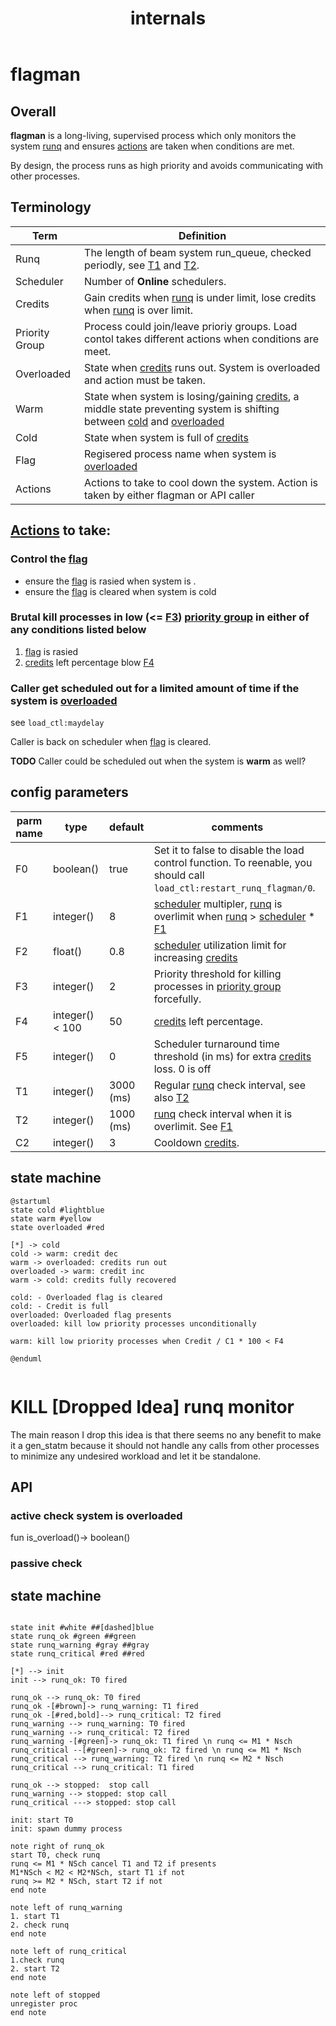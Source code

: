 #+TITLE: internals
#+OPTIONS: toc:nil ^:nil

* flagman
** Overall
*flagman* is a long-living, supervised process which only monitors the system [[runq][runq]] and ensures [[actions][actions]] are taken when conditions are met.

By design, the process runs as high priority and avoids communicating with other processes.

** Terminology
| Term                             | Definition                                                                                                             |
|----------------------------------+------------------------------------------------------------------------------------------------------------------------|
| Runq<<runq>>                     | The length of beam system run_queue, checked periodly, see [[T1][T1]] and [[T2][T2]].                                                  |
| Scheduler<<scheduler>>           | Number of *Online* schedulers.                                                                                         |
| Credits<<credits>>               | Gain credits when [[runq][runq]] is under limit, lose credits when [[runq][runq]] is over limit.                                           |
| Priority Group<<pgroup>>         | Process could join/leave prioriy groups. Load contol takes different actions when conditions are meet.                 |
| Overloaded<<overloaded>>         | State when [[credits][credits]] runs out. System is overloaded and action must be taken.                                            |
| Warm<<warm>>                     | State when system is losing/gaining [[credits][credits]], a middle state preventing system is shifting between [[cold][cold]] and [[overloaded][overloaded]]  |
| Cold<<cold>>                     | State when system is full of [[credits][credits]]                                                                                   |
| Flag<<flag>>                     | Regisered process name when system is [[overloaded][overloaded]]                                                                       |
| Actions<<actions>>               | Actions to take to cool down the system. Action is taken by either flagman or API caller                               |


** [[actions][Actions]] to take:

*** Control the [[flag][flag]]
- ensure the [[flag][flag]] is rasied when system is <<overloaded>>.
- ensure the [[flag][flag]] is cleared when system is cold

*** Brutal kill processes in low (<= [[F3][F3]]) [[pgroup][priority group]] in either of any conditions listed below
1. [[flag][flag]] is rasied
2. [[credits][credits]] left percentage blow [[F4][F4]]

*** Caller get scheduled out for a limited amount of time if the system is [[overloaded][overloaded]]

see ~load_ctl:maydelay~

Caller is back on scheduler when [[flag][flag]] is cleared.

*TODO* Caller could be scheduled out when the system is *warm* as well?

** config parameters
| parm name | type            |   default | comments                                                                                                              |
|-----------+-----------------+-----------+-----------------------------------------------------------------------------------------------------------------------|
| F0<<F0>>  | boolean()       |      true | Set it to false to disable the load control function. To reenable, you should call ~load_ctl:restart_runq_flagman/0~. |
| F1<<F1>>  | integer()       |         8 | [[scheduler][scheduler]] multipler, [[runq][runq]] is overlimit when [[runq][runq]] > [[scheduler][scheduler]] * [[F1][F1]]                                                     |
| F2<<F2>>  | float()         |       0.8 | [[scheduler][scheduler]] utilization limit for increasing [[credits][credits]]                                                                    |
| F3<<F3>>  | integer()       |         2 | Priority threshold for killing processes in [[pgroup][priority group]] forcefully.                                                |
| F4<<F4>>  | integer() < 100 |        50 | [[credits][credits]] left percentage.                                                                                              |
| F5<<F5>>  | integer()       |         0 | Scheduler turnaround time threshold (in ms) for extra [[credits][credits]] loss. 0 is off                                          |
| T1<<T1>>  | integer()       | 3000 (ms) | Regular [[runq][runq]] check interval, see also [[T2][T2]]                                                                              |
| T2<<T2>>  | integer()       | 1000 (ms) | [[runq][runq]] check interval when it is overlimit. See [[F1][F1]]                                                                      |
| C2<<C1>>  | integer()       |         3 | Cooldown [[credits][credits]].                                                                                                     |

** state machine
#+begin_src plantuml :file flagman_fsm.png
@startuml
state cold #lightblue
state warm #yellow
state overloaded #red

[*] -> cold
cold -> warm: credit dec
warm -> overloaded: credits run out
overloaded -> warm: credit inc
warm -> cold: credits fully recovered

cold: - Overloaded flag is cleared
cold: - Credit is full
overloaded: Overloaded flag presents
overloaded: kill low priority processes unconditionally

warm: kill low priority processes when Credit / C1 * 100 < F4

@enduml

#+end_src

#+RESULTS:
[[file:flagman_fsm.png]]

* KILL [Dropped Idea] runq monitor
The main reason I drop this idea is that there seems no any benefit to make it a gen_statm
because it should not handle any calls from other processes to minimize any undesired workload and let it be standalone.

** API
*** active check system is overloaded
fun is_overload()-> boolean()
*** passive check

** state machine
#+begin_src plantuml :file state_machine.png

state init #white ##[dashed]blue
state runq_ok #green ##green
state runq_warning #gray ##gray
state runq_critical #red ##red

[*] --> init
init --> runq_ok: T0 fired

runq_ok --> runq_ok: T0 fired
runq_ok -[#brown]-> runq_warning: T1 fired
runq_ok -[#red,bold]--> runq_critical: T2 fired
runq_warning --> runq_warning: T0 fired
runq_warning --> runq_critical: T2 fired
runq_warning -[#green]-> runq_ok: T1 fired \n runq <= M1 * Nsch
runq_critical --[#green]-> runq_ok: T2 fired \n runq <= M1 * Nsch
runq_critical --> runq_warning: T2 fired \n runq <= M2 * Nsch
runq_critical --> runq_critical: T1 fired

runq_ok --> stopped:  stop call
runq_warning --> stopped: stop call
runq_critical ---> stopped: stop call

init: start T0
init: spawn dummy process

note right of runq_ok
start T0, check runq
runq <= M1 * NSch cancel T1 and T2 if presents
M1*NSch < M2 < M2*NSch, start T1 if not
runq >= M2 * NSch, start T2 if not
end note

note left of runq_warning
1. start T1
2. check runq
end note

note left of runq_critical
1.check runq
2. start T2
end note

note left of stopped
unregister proc
end note

#+end_src

#+RESULTS:
[[file:state_machine.png]]
